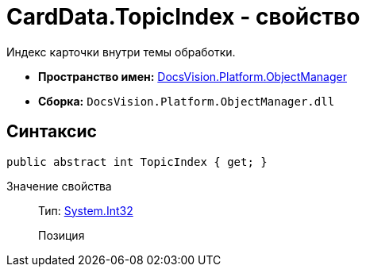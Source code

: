 = CardData.TopicIndex - свойство

Индекс карточки внутри темы обработки.

* *Пространство имен:* xref:api/DocsVision/Platform/ObjectManager/ObjectManager_NS.adoc[DocsVision.Platform.ObjectManager]
* *Сборка:* `DocsVision.Platform.ObjectManager.dll`

== Синтаксис

[source,csharp]
----
public abstract int TopicIndex { get; }
----

Значение свойства::
Тип: http://msdn.microsoft.com/ru-ru/library/system.int32.aspx[System.Int32]
+
Позиция
